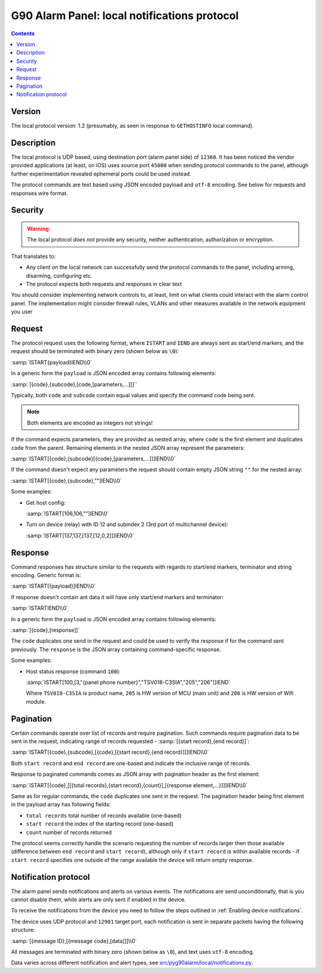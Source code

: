 G90 Alarm Panel: local notifications protocol
=============================================

.. contents::

Version
-------

The local protocol version: 1.2 (presumably, as seen in response to ``GETHOSTINFO`` local command).

Description
-----------

The local protocol is UDP based, using destination port (alarm panel side) of
``12368``. It has been noticed the vendor provided applications (at least, on iOS)
uses source port ``45000`` when sending protocol commands to the panel,
although further experimentation revealed ephemeral ports could be used
instead.

The protocol commands are text based using JSON encoded payload and ``utf-8``
encoding. See below for requests and responses wire format.

Security
--------

.. warning:: The local protocol *does not* provide any security, neither
   authentication, authorization or encryption.

That translates to:

* Any client on the local network can successfully send the protocol commands
  to the panel, including arming, disarming, configuring etc.
* The protocol expects both requests and responses in clear text

You should consider implementing network controls to, at least, limit on what
clients could interact with the alarm control panel. The implementation might
consider firewall rules, VLANs and other measures available in the network
equipment you user

Request
-------

The protocol request uses the following format, where ``ISTART`` and ``IEND``
are always sent as start/end markers, and the request should be terminated with
binary zero (shown below as ``\0``):

:samp:`ISTART{payload}IEND\\0`

In a generic form the ``payload`` is JSON encoded array contains following elements:

:samp:`[{code},{subcode},[code,[parameters,...]]]``

Typically, both ``code`` and ``subcode`` contain equal values and specify the
command code being sent.

.. note:: Both elements are encoded as integers not strings!

If the command expects parameters, they are provided as nested array, where
``code`` is the first element and duplicates ``code`` from the parent.
Remaining elements in the nested JSON array represent the parameters:

:samp:`ISTART[{code},{subcode}[{code},[parameters,...]]]IEND\\0`

If the command doesn't expect any parameters the request should contain empty
JSON string ``""`` for the nested array:

:samp:`ISTART[{code},{subcode},""]IEND\\0`

Some examples:

- Get host config:

  :samp:`ISTART[106,106,""]IEND\0`

- Turn on device (relay) with ID 12 and subindex 2 (3rd port of multichannel
  device):

  :samp:`ISTART[137,137,[137,[12,0,2]]]IEND\0`


Response
--------

Command responses has structure similar to the requests with regards to
start/end markers, terminator and string encoding. Generic format is:

:samp:`ISTART[{payload}]IEND\\0`

If response doesn't contain ant data it will have only start/end markers and terminator:

:samp:`ISTARTIEND\\0`

In a generic form the ``payload`` is JSON encoded array contains following elements:

:samp:`[{code},[response]]`

The ``code`` duplicates one send in the request and could be used to verify the
response if for the command sent previously.
The ``response`` is the JSON array containing command-specific response.

Some examples:

- Host status response (command ``100``):

  :samp:`ISTART[100,[3,"{panel phone number}","TSV018-C3SIA","205","206"]]IEND`

  Where ``TSV018-C3SIA`` is product name, ``205`` is HW version of MCU (main
  unit) and ``206`` is HW version of Wifi module.

Pagination
----------

Certain commands operate over list of records and require pagination.
Such commands require pagination data to be sent in the request, indicating
range of records requested - :samp:`[{start record},{end record}]`:

:samp:`ISTART[{code},{subcode},[{code},[{start record},{end record}]]]IEND\\0`

Both ``start record`` and ``end record`` are one-based and indicate the
inclusive range of records.

Response to paginated commands comes as JSON array with pagination header as the first element:

:samp:`ISTART[{code},[[{total records},{start record},{count}],[{response element,...}]]]IEND\\0`

Same as for regular commands, the ``code`` duplicates one sent in the request.
The pagination header being first element in the payload array has following
fields:

- ``total records`` total number of records available (one-based)
- ``start record`` the index of the starting record (one-based)
- ``count`` number of records returned

The protocol seems correctly handle the scenario requesting the number of
records larger then those available (difference between ``end record`` and
``start record``), although only if ``start record`` is within available
records - if ``start record`` specifies one outside of the range available the
device will return empty response.


Notification protocol
---------------------

The alarm panel sends notifications and alerts on various events. The
notifications are send unconditionally, that is you cannot disable them, while
alerts are only sent if enabled in the device.

To receive the notifications from the device you need to follow the steps
outlined in :ref:`Enabling device notifications`.

The device uses UDP protocol and ``12901`` target port, each notification is
sent in separate packets having the following structure:

:samp:`[{message ID},[{message code},[data]]]\\0`

All messages are terminated with binary zero (shown below as ``\0``), and text
uses ``utf-8`` encoding.

Data varies across different notification and alert types, see
`src/pyg90alarm/local/notifications.py <../../src/pyg90alarm/local/notifications.py>`_.
